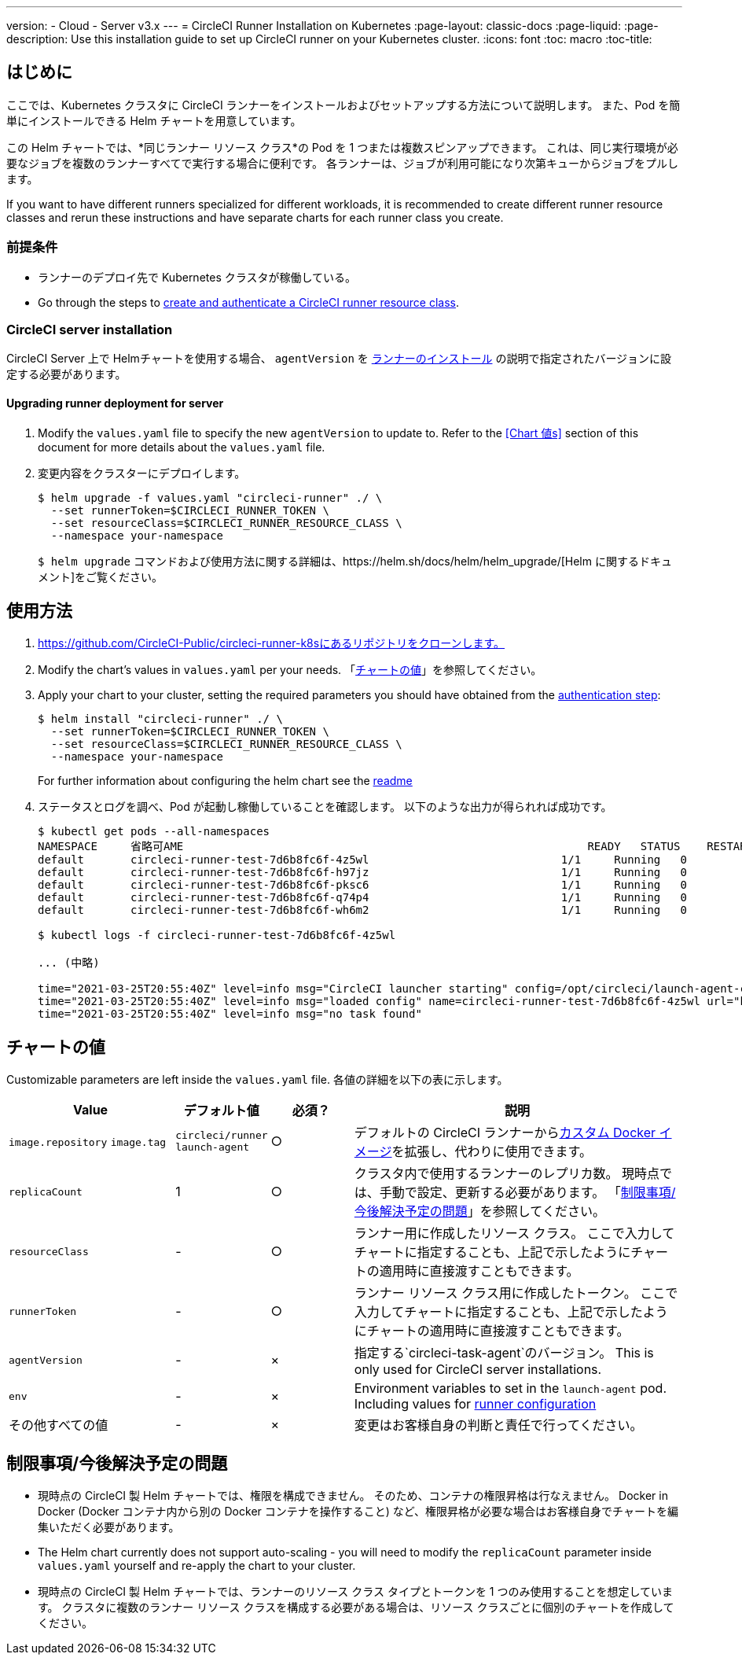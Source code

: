 ---
version:
- Cloud
- Server v3.x
---
= CircleCI Runner Installation on Kubernetes
:page-layout: classic-docs
:page-liquid:
:page-description: Use this installation guide to set up CircleCI runner on your Kubernetes cluster.
:icons: font
:toc: macro
:toc-title:

toc::[]

== はじめに

ここでは、Kubernetes クラスタに CircleCI ランナーをインストールおよびセットアップする方法について説明します。 また、Pod を簡単にインストールできる Helm チャートを用意しています。

この Helm チャートでは、*同じランナー リソース クラス*の Pod を 1 つまたは複数スピンアップできます。 これは、同じ実行環境が必要なジョブを複数のランナーすべてで実行する場合に便利です。 各ランナーは、ジョブが利用可能になり次第キューからジョブをプルします。

If you want to have different runners specialized for different workloads, it is recommended to create different runner resource classes and rerun these instructions and have separate charts for each runner class you create.

=== 前提条件
* ランナーのデプロイ先で Kubernetes クラスタが稼働している。
* Go through the steps to <<runner-installation#authentication, create and authenticate a CircleCI runner resource class>>.

=== CircleCI server installation

CircleCI Server 上で Helmチャートを使用する場合、 `agentVersion` を xref:runner-installation.adoc#runner-for-server-compatibility[ランナーのインストール] の説明で指定されたバージョンに設定する必要があります。

==== Upgrading runner deployment for server

. Modify the `+values.yaml+` file to specify the new `agentVersion` to update to. Refer to the <<Chart 値s>> section of this document for more details about the `+values.yaml+` file.
. 変更内容をクラスターにデプロイします。 
+
....
$ helm upgrade -f values.yaml "circleci-runner" ./ \
  --set runnerToken=$CIRCLECI_RUNNER_TOKEN \
  --set resourceClass=$CIRCLECI_RUNNER_RESOURCE_CLASS \
  --namespace your-namespace

....
+

`$ helm upgrade` コマンドおよび使用方法に関する詳細は、https://helm.sh/docs/helm/helm_upgrade/[Helm に関するドキュメント]をご覧ください。

== 使用方法

. https://github.com/CircleCI-Public/circleci-runner-k8sにあるリポジトリをクローンします。
. Modify the chart's values in `+values.yaml+` per your needs. 「<<chart-values, チャートの値>>」を参照してください。
. Apply your chart to your cluster, setting the required parameters you should have obtained from the <<runner-installation#authentication, authentication step>>:
+
....
$ helm install "circleci-runner" ./ \
  --set runnerToken=$CIRCLECI_RUNNER_TOKEN \
  --set resourceClass=$CIRCLECI_RUNNER_RESOURCE_CLASS \
  --namespace your-namespace
....
+

For further information about configuring the helm chart see the https://github.com/CircleCI-Public/circleci-runner-k8s#setup[readme] 

. ステータスとログを調べ、Pod が起動し稼働していることを確認します。 以下のような出力が得られれば成功です。
+
....
$ kubectl get pods --all-namespaces
NAMESPACE     省略可AME                                                             READY   STATUS    RESTARTS   AGE
default       circleci-runner-test-7d6b8fc6f-4z5wl                             1/1     Running   0          28h
default       circleci-runner-test-7d6b8fc6f-h97jz                             1/1     Running   0          28h
default       circleci-runner-test-7d6b8fc6f-pksc6                             1/1     Running   0          28h
default       circleci-runner-test-7d6b8fc6f-q74p4                             1/1     Running   0          28h
default       circleci-runner-test-7d6b8fc6f-wh6m2                             1/1     Running   0          28h

$ kubectl logs -f circleci-runner-test-7d6b8fc6f-4z5wl

... (中略)

time="2021-03-25T20:55:40Z" level=info msg="CircleCI launcher starting" config=/opt/circleci/launch-agent-config.yaml
time="2021-03-25T20:55:40Z" level=info msg="loaded config" name=circleci-runner-test-7d6b8fc6f-4z5wl url="https://runner.circleci.com"
time="2021-03-25T20:55:40Z" level=info msg="no task found"
....

== チャートの値

Customizable parameters are left inside the `+values.yaml+` file. 各値の詳細を以下の表に示します。

[.table]
[cols=4*, options="header"]
[cols="2,1,1,4"]
|===
| Value             | デフォルト値   | 必須？ | 説明

| `+image.repository+`
`+image.tag+`
| `+circleci/runner+`
`+launch-agent+`
| ○
| デフォルトの CircleCI ランナーからxref:runner-installation-docker.adoc[カスタム Docker イメージ]を拡張し、代わりに使用できます。

| `+replicaCount+`  | 1         | ○         | クラスタ内で使用するランナーのレプリカ数。 現時点では、手動で設定、更新する必要があります。 「<<limitationspending-work, 制限事項/今後解決予定の問題>>」を参照してください。

| `+resourceClass+` | -         | ○         | ランナー用に作成したリソース クラス。 ここで入力してチャートに指定することも、上記で示したようにチャートの適用時に直接渡すこともできます。

| `+runnerToken+`   | -         | ○         | ランナー リソース クラス用に作成したトークン。 ここで入力してチャートに指定することも、上記で示したようにチャートの適用時に直接渡すこともできます。

| `+agentVersion+`  | -         | ×         | 指定する`circleci-task-agent`のバージョン。 This is only used for CircleCI server installations.

| `+env+`           | -         | ×         | Environment variables to set in the `launch-agent` pod. Including values for xref:runner-config-reference.adoc[runner configuration] 

| その他すべての値  | -         | ×         | 変更はお客様自身の判断と責任で行ってください。

|===

== 制限事項/今後解決予定の問題
* 現時点の CircleCI 製 Helm チャートでは、権限を構成できません。 そのため、コンテナの権限昇格は行なえません。 Docker in Docker (Docker コンテナ内から別の Docker コンテナを操作すること) など、権限昇格が必要な場合はお客様自身でチャートを編集いただく必要があります。
* The Helm chart currently does not support auto-scaling - you will need to modify the `+replicaCount+` parameter inside `+values.yaml+` yourself and re-apply the chart to your cluster.
* 現時点の CircleCI 製 Helm チャートでは、ランナーのリソース クラス タイプとトークンを 1 つのみ使用することを想定しています。 クラスタに複数のランナー リソース クラスを構成する必要がある場合は、リソース クラスごとに個別のチャートを作成してください。

